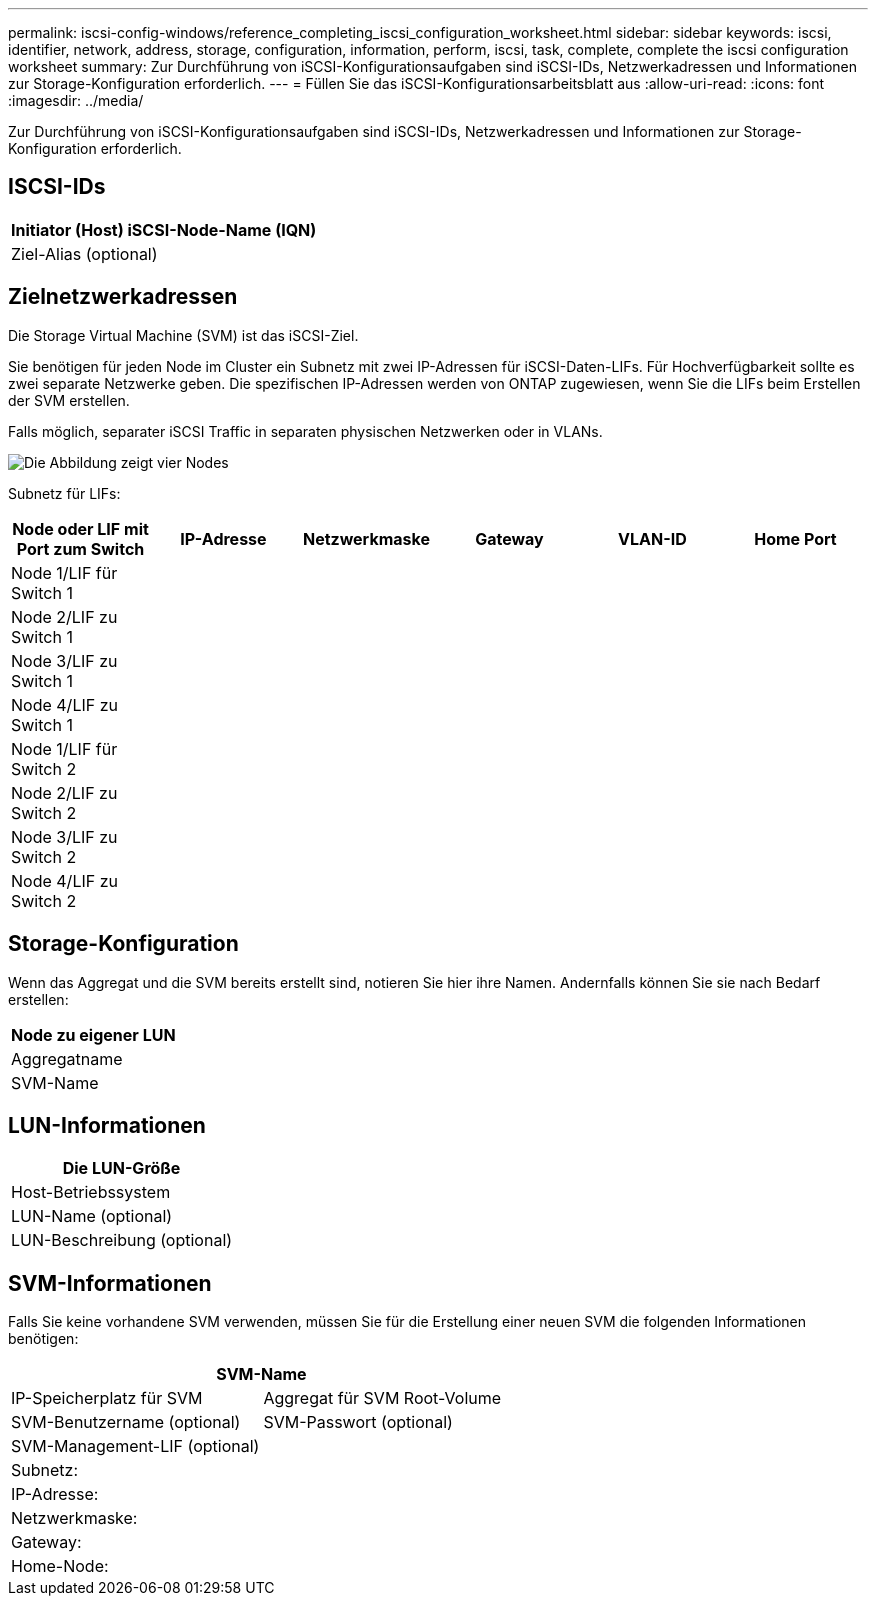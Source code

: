 ---
permalink: iscsi-config-windows/reference_completing_iscsi_configuration_worksheet.html 
sidebar: sidebar 
keywords: iscsi, identifier, network, address, storage, configuration, information, perform, iscsi, task, complete, complete the iscsi configuration worksheet 
summary: Zur Durchführung von iSCSI-Konfigurationsaufgaben sind iSCSI-IDs, Netzwerkadressen und Informationen zur Storage-Konfiguration erforderlich. 
---
= Füllen Sie das iSCSI-Konfigurationsarbeitsblatt aus
:allow-uri-read: 
:icons: font
:imagesdir: ../media/


[role="lead"]
Zur Durchführung von iSCSI-Konfigurationsaufgaben sind iSCSI-IDs, Netzwerkadressen und Informationen zur Storage-Konfiguration erforderlich.



== ISCSI-IDs

|===
| Initiator (Host) iSCSI-Node-Name (IQN) 


 a| 
Ziel-Alias (optional)

|===


== Zielnetzwerkadressen

Die Storage Virtual Machine (SVM) ist das iSCSI-Ziel.

Sie benötigen für jeden Node im Cluster ein Subnetz mit zwei IP-Adressen für iSCSI-Daten-LIFs. Für Hochverfügbarkeit sollte es zwei separate Netzwerke geben. Die spezifischen IP-Adressen werden von ONTAP zugewiesen, wenn Sie die LIFs beim Erstellen der SVM erstellen.

Falls möglich, separater iSCSI Traffic in separaten physischen Netzwerken oder in VLANs.

image::../media/network_fc_or_iscsi_express_iscsi_windows.gif[Die Abbildung zeigt vier Nodes,two switches,and a host. Each node has two LIFs]

Subnetz für LIFs:

|===
| Node oder LIF mit Port zum Switch | IP-Adresse | Netzwerkmaske | Gateway | VLAN-ID | Home Port 


 a| 
Node 1/LIF für Switch 1
 a| 
 a| 
 a| 
 a| 
 a| 



 a| 
Node 2/LIF zu Switch 1
 a| 
 a| 
 a| 
 a| 
 a| 



 a| 
Node 3/LIF zu Switch 1
 a| 
 a| 
 a| 
 a| 
 a| 



 a| 
Node 4/LIF zu Switch 1
 a| 
 a| 
 a| 
 a| 
 a| 



 a| 
Node 1/LIF für Switch 2
 a| 
 a| 
 a| 
 a| 
 a| 



 a| 
Node 2/LIF zu Switch 2
 a| 
 a| 
 a| 
 a| 
 a| 



 a| 
Node 3/LIF zu Switch 2
 a| 
 a| 
 a| 
 a| 
 a| 



 a| 
Node 4/LIF zu Switch 2
 a| 
 a| 
 a| 
 a| 
 a| 

|===


== Storage-Konfiguration

Wenn das Aggregat und die SVM bereits erstellt sind, notieren Sie hier ihre Namen. Andernfalls können Sie sie nach Bedarf erstellen:

|===
| Node zu eigener LUN 


 a| 
Aggregatname



 a| 
SVM-Name

|===


== LUN-Informationen

|===
| Die LUN-Größe 


 a| 
Host-Betriebssystem



 a| 
LUN-Name (optional)



 a| 
LUN-Beschreibung (optional)

|===


== SVM-Informationen

Falls Sie keine vorhandene SVM verwenden, müssen Sie für die Erstellung einer neuen SVM die folgenden Informationen benötigen:

[cols="1a,1a"]
|===
2+| SVM-Name 


 a| 
IP-Speicherplatz für SVM



 a| 
Aggregat für SVM Root-Volume



 a| 
SVM-Benutzername (optional)



 a| 
SVM-Passwort (optional)



 a| 
SVM-Management-LIF (optional)



 a| 
 a| 
Subnetz:



 a| 
 a| 
IP-Adresse:



 a| 
 a| 
Netzwerkmaske:



 a| 
 a| 
Gateway:



 a| 
 a| 
Home-Node:



 a| 
 a| 
Startanschluss:

|===